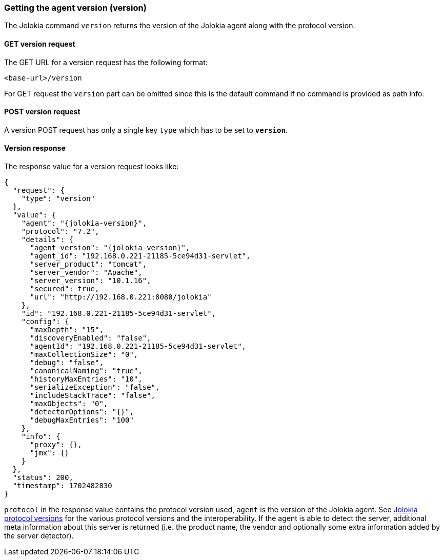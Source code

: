 ////
  Copyright 2009-2023 Roland Huss

  Licensed under the Apache License, Version 2.0 (the "License");
  you may not use this file except in compliance with the License.
  You may obtain a copy of the License at

        http://www.apache.org/licenses/LICENSE-2.0

  Unless required by applicable law or agreed to in writing, software
  distributed under the License is distributed on an "AS IS" BASIS,
  WITHOUT WARRANTIES OR CONDITIONS OF ANY KIND, either express or implied.
  See the License for the specific language governing permissions and
  limitations under the License.
////

[#version]
=== Getting the agent version (version)

The Jolokia command `version` returns the version of
the Jolokia agent along with the protocol version.

[#get-version]
==== GET version request

The GET URL for a version request has the following format:

----
<base-url>/version
----

For GET request the `version` part can be
omitted since this is the default command if no command is
provided as path info.

[#post-version]
==== POST version request

A version POST request has only a single key
`type` which has to be set to
*`version`*.

[#response-version]
==== Version response

The response value for a version request looks like:

[,json,subs="attributes,verbatim"]
----
{
  "request": {
    "type": "version"
  },
  "value": {
    "agent": "{jolokia-version}",
    "protocol": "7.2",
    "details": {
      "agent_version": "{jolokia-version}",
      "agent_id": "192.168.0.221-21185-5ce94d31-servlet",
      "server_product": "tomcat",
      "server_vendor": "Apache",
      "server_version": "10.1.16",
      "secured": true,
      "url": "http://192.168.0.221:8080/jolokia"
    },
    "id": "192.168.0.221-21185-5ce94d31-servlet",
    "config": {
      "maxDepth": "15",
      "discoveryEnabled": "false",
      "agentId": "192.168.0.221-21185-5ce94d31-servlet",
      "maxCollectionSize": "0",
      "debug": "false",
      "canonicalNaming": "true",
      "historyMaxEntries": "10",
      "serializeException": "false",
      "includeStackTrace": "false",
      "maxObjects": "0",
      "detectorOptions": "{}",
      "debugMaxEntries": "100"
    },
    "info": {
      "proxy": {},
      "jmx": {}
    }
  },
  "status": 200,
  "timestamp": 1702482830
}
----

`protocol` in the response value contains the
protocol version used, `agent` is the version of
the Jolokia agent. See xref:jolokia_protocol.adoc#versions[Jolokia protocol versions] for the various
protocol versions and the interoperability. If the agent is able
to detect the server, additional meta information about this
server is returned (i.e. the product name, the vendor and
optionally some extra information added by the server detector).
